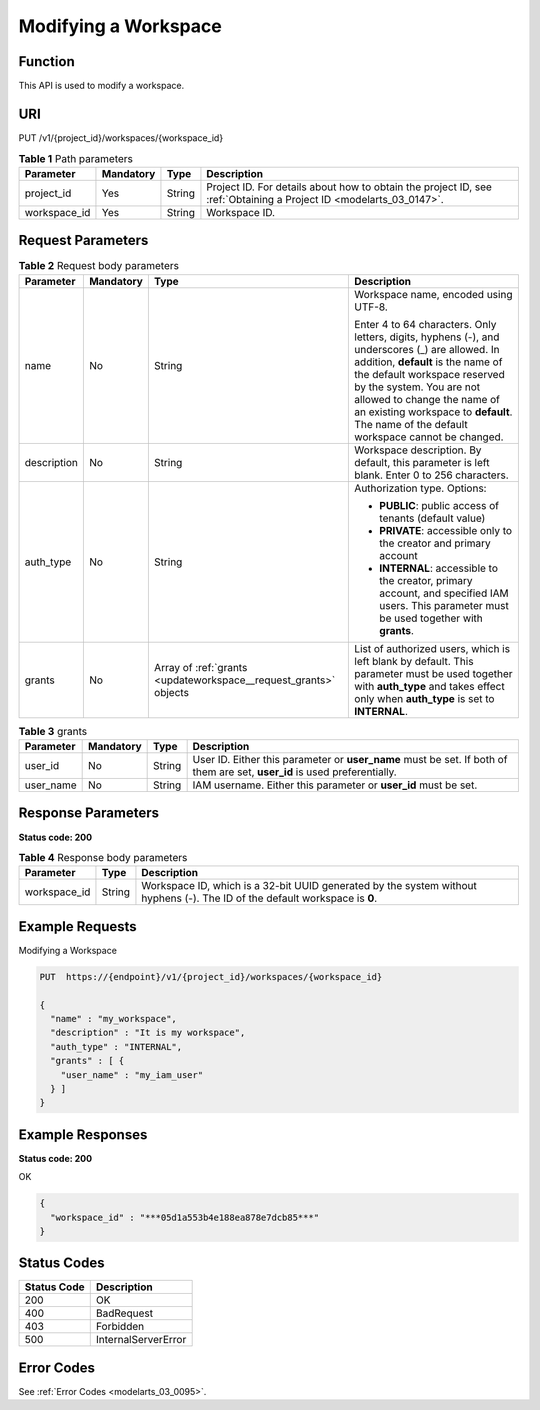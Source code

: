 .. _UpdateWorkspace:

Modifying a Workspace
=====================

Function
--------

This API is used to modify a workspace.

URI
---

PUT /v1/{project_id}/workspaces/{workspace_id}

.. table:: **Table 1** Path parameters

   +--------------+-----------+--------+--------------------------------------------------------------------------------------------------------------------+
   | Parameter    | Mandatory | Type   | Description                                                                                                        |
   +==============+===========+========+====================================================================================================================+
   | project_id   | Yes       | String | Project ID. For details about how to obtain the project ID, see :ref:`Obtaining a Project ID <modelarts_03_0147>`. |
   +--------------+-----------+--------+--------------------------------------------------------------------------------------------------------------------+
   | workspace_id | Yes       | String | Workspace ID.                                                                                                      |
   +--------------+-----------+--------+--------------------------------------------------------------------------------------------------------------------+

Request Parameters
------------------

.. table:: **Table 2** Request body parameters

   +-----------------+-----------------+------------------------------------------------------------------+--------------------------------------------------------------------------------------------------------------------------------------------------------------------------------------------------------------------------------------------------------------------------------------------------------------------------+
   | Parameter       | Mandatory       | Type                                                             | Description                                                                                                                                                                                                                                                                                                              |
   +=================+=================+==================================================================+==========================================================================================================================================================================================================================================================================================================================+
   | name            | No              | String                                                           | Workspace name, encoded using UTF-8.                                                                                                                                                                                                                                                                                     |
   |                 |                 |                                                                  |                                                                                                                                                                                                                                                                                                                          |
   |                 |                 |                                                                  | Enter 4 to 64 characters. Only letters, digits, hyphens (-), and underscores (_) are allowed. In addition, **default** is the name of the default workspace reserved by the system. You are not allowed to change the name of an existing workspace to **default**. The name of the default workspace cannot be changed. |
   +-----------------+-----------------+------------------------------------------------------------------+--------------------------------------------------------------------------------------------------------------------------------------------------------------------------------------------------------------------------------------------------------------------------------------------------------------------------+
   | description     | No              | String                                                           | Workspace description. By default, this parameter is left blank. Enter 0 to 256 characters.                                                                                                                                                                                                                              |
   +-----------------+-----------------+------------------------------------------------------------------+--------------------------------------------------------------------------------------------------------------------------------------------------------------------------------------------------------------------------------------------------------------------------------------------------------------------------+
   | auth_type       | No              | String                                                           | Authorization type. Options:                                                                                                                                                                                                                                                                                             |
   |                 |                 |                                                                  |                                                                                                                                                                                                                                                                                                                          |
   |                 |                 |                                                                  | -  **PUBLIC**: public access of tenants (default value)                                                                                                                                                                                                                                                                  |
   |                 |                 |                                                                  |                                                                                                                                                                                                                                                                                                                          |
   |                 |                 |                                                                  | -  **PRIVATE**: accessible only to the creator and primary account                                                                                                                                                                                                                                                       |
   |                 |                 |                                                                  |                                                                                                                                                                                                                                                                                                                          |
   |                 |                 |                                                                  | -  **INTERNAL**: accessible to the creator, primary account, and specified IAM users. This parameter must be used together with **grants**.                                                                                                                                                                              |
   +-----------------+-----------------+------------------------------------------------------------------+--------------------------------------------------------------------------------------------------------------------------------------------------------------------------------------------------------------------------------------------------------------------------------------------------------------------------+
   | grants          | No              | Array of :ref:`grants <updateworkspace__request_grants>` objects | List of authorized users, which is left blank by default. This parameter must be used together with **auth_type** and takes effect only when **auth_type** is set to **INTERNAL**.                                                                                                                                       |
   +-----------------+-----------------+------------------------------------------------------------------+--------------------------------------------------------------------------------------------------------------------------------------------------------------------------------------------------------------------------------------------------------------------------------------------------------------------------+

.. _updateworkspace__request_grants:

.. table:: **Table 3** grants

   +-----------+-----------+--------+---------------------------------------------------------------------------------------------------------------------------+
   | Parameter | Mandatory | Type   | Description                                                                                                               |
   +===========+===========+========+===========================================================================================================================+
   | user_id   | No        | String | User ID. Either this parameter or **user_name** must be set. If both of them are set, **user_id** is used preferentially. |
   +-----------+-----------+--------+---------------------------------------------------------------------------------------------------------------------------+
   | user_name | No        | String | IAM username. Either this parameter or **user_id** must be set.                                                           |
   +-----------+-----------+--------+---------------------------------------------------------------------------------------------------------------------------+

Response Parameters
-------------------

**Status code: 200**

.. table:: **Table 4** Response body parameters

   +--------------+--------+-----------------------------------------------------------------------------------------------------------------------------+
   | Parameter    | Type   | Description                                                                                                                 |
   +==============+========+=============================================================================================================================+
   | workspace_id | String | Workspace ID, which is a 32-bit UUID generated by the system without hyphens (-). The ID of the default workspace is **0**. |
   +--------------+--------+-----------------------------------------------------------------------------------------------------------------------------+

Example Requests
----------------

Modifying a Workspace

.. code-block::

   PUT  https://{endpoint}/v1/{project_id}/workspaces/{workspace_id}

   {
     "name" : "my_workspace",
     "description" : "It is my workspace",
     "auth_type" : "INTERNAL",
     "grants" : [ {
       "user_name" : "my_iam_user"
     } ]
   }

Example Responses
-----------------

**Status code: 200**

OK

.. code-block::

   {
     "workspace_id" : "***05d1a553b4e188ea878e7dcb85***"
   }

Status Codes
------------

=========== ===================
Status Code Description
=========== ===================
200         OK
400         BadRequest
403         Forbidden
500         InternalServerError
=========== ===================

Error Codes
-----------

See :ref:`Error Codes <modelarts_03_0095>`.
